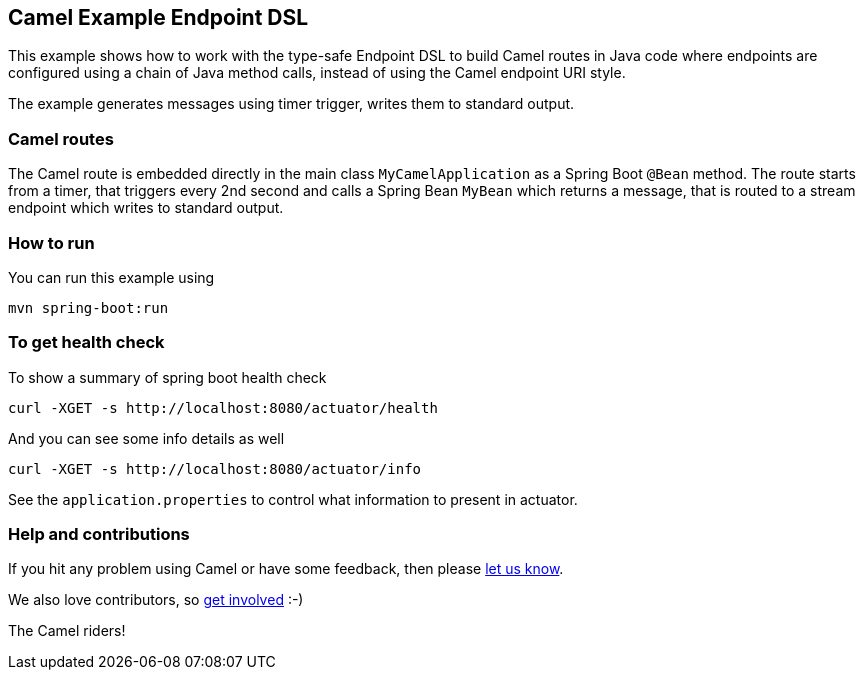 == Camel Example Endpoint DSL

This example shows how to work with the type-safe Endpoint DSL to build Camel routes
in Java code where endpoints are configured using a chain of Java method calls,
instead of using the Camel endpoint URI style.

The example generates messages using timer trigger, writes them to standard output.

=== Camel routes

The Camel route is embedded directly in the main class `MyCamelApplication` as a Spring Boot `@Bean` method.
The route starts from a timer, that triggers every 2nd second and calls a Spring Bean `MyBean`
which returns a message, that is routed to a stream endpoint which writes to standard output.

=== How to run

You can run this example using

[source,bash]
----
mvn spring-boot:run
----

=== To get health check

To show a summary of spring boot health check

[source,bash]
----
curl -XGET -s http://localhost:8080/actuator/health
----

And you can see some info details as well

[source,bash]
----
curl -XGET -s http://localhost:8080/actuator/info
----

See the `application.properties` to control what information to present in actuator.

=== Help and contributions

If you hit any problem using Camel or have some feedback, then please
https://camel.apache.org/support.html[let us know].

We also love contributors, so
https://camel.apache.org/contributing.html[get involved] :-)

The Camel riders!



